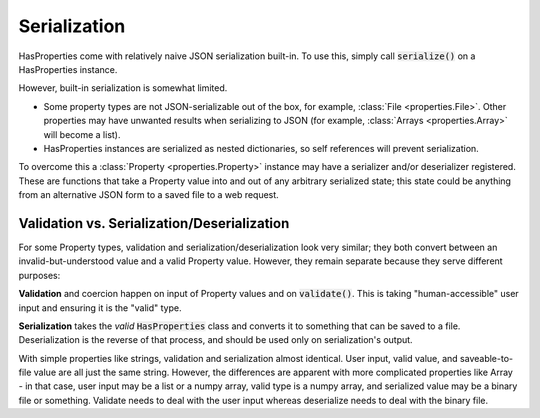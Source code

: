 .. _serialization:

Serialization
=============

HasProperties come with relatively naive JSON serialization built-in.
To use this, simply call :code:`serialize()` on a HasProperties instance.

However, built-in serialization is somewhat limited.

- Some property types are not JSON-serializable out of the box, for example,
  :class:`File <properties.File>`. Other properties may have unwanted
  results when serializing to JSON (for example,
  :class:`Arrays <properties.Array>` will become a list).

- HasProperties instances are serialized as nested dictionaries, so self
  references will prevent serialization.

To overcome this a :class:`Property <properties.Property>` instance may
have a serializer and/or deserializer registered. These are functions
that take a Property value into and out of any arbitrary serialized state;
this state could be anything from an alternative JSON form to a saved file
to a web request.

Validation vs. Serialization/Deserialization
----------------------------

For some Property types, validation and serialization/deserialization
look very similar; they both convert between an invalid-but-understood
value and a valid Property value. However, they remain separate because
they serve different purposes:

**Validation** and coercion happen on input of Property values and on 
:code:`validate()`. This is taking "human-accessible" user input and 
ensuring it is the "valid" type.

**Serialization** takes the *valid* :code:`HasProperties` class and converts it to 
something that can be saved to a file. Deserialization is the reverse 
of that process, and should be used only on serialization's output.

With simple properties like strings, validation and serialization 
almost identical. User input, valid value, and saveable-to-file value 
are all just the same string. However, the differences are apparent with 
more complicated properties like Array - in that case, user input may be 
a list or a numpy array, valid type is a numpy array, and serialized 
value may be a binary file or something. Validate needs to deal with the 
user input whereas deserialize needs to deal with the binary file.

